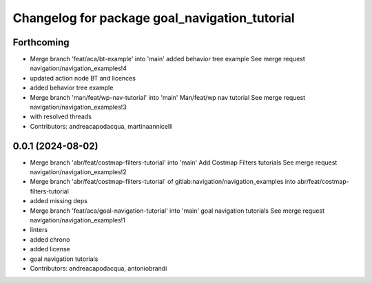 ^^^^^^^^^^^^^^^^^^^^^^^^^^^^^^^^^^^^^^^^^^^^^^
Changelog for package goal_navigation_tutorial
^^^^^^^^^^^^^^^^^^^^^^^^^^^^^^^^^^^^^^^^^^^^^^

Forthcoming
-----------
* Merge branch 'feat/aca/bt-example' into 'main'
  added behavior tree example
  See merge request navigation/navigation_examples!4
* updated action node BT and licences
* added behavior tree example
* Merge branch 'man/feat/wp-nav-tutorial' into 'main'
  Man/feat/wp nav tutorial
  See merge request navigation/navigation_examples!3
* with resolved threads
* Contributors: andreacapodacqua, martinaannicelli

0.0.1 (2024-08-02)
------------------
* Merge branch 'abr/feat/costmap-filters-tutorial' into 'main'
  Add Costmap Filters tutorials
  See merge request navigation/navigation_examples!2
* Merge branch 'abr/feat/costmap-filters-tutorial' of gitlab:navigation/navigation_examples into abr/feat/costmap-filters-tutorial
* added missing deps
* Merge branch 'feat/aca/goal-navigation-tutorial' into 'main'
  goal navigation tutorials
  See merge request navigation/navigation_examples!1
* linters
* added chrono
* added license
* goal navigation tutorials
* Contributors: andreacapodacqua, antoniobrandi
